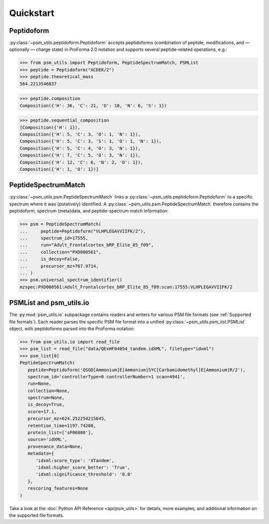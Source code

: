 ##########
Quickstart
##########

Peptidoform
###########

:py:class:`~psm_utils.peptidoform.Peptidoform` accepts peptidoforms (combination
of peptide, modifications, and — optionally — charge state) in ProForma 2.0
notation and supports several peptide-related operations, e.g.:

.. code-block:: python

   >>> from psm_utils import Peptidoform, PeptideSpectrumMatch, PSMList
   >>> peptide = Peptidoform("ACDEK/2")
   >>> peptide.theoretical_mass
   564.2213546837


.. code-block:: python

   >>> peptide.composition
   Composition({'H': 36, 'C': 21, 'O': 10, 'N': 6, 'S': 1})


.. code-block:: python

   >>> peptide.sequential_composition
   [Composition({'H': 1}),
   Composition({'H': 5, 'C': 3, 'O': 1, 'N': 1}),
   Composition({'H': 5, 'C': 3, 'S': 1, 'O': 1, 'N': 1}),
   Composition({'H': 5, 'C': 4, 'O': 3, 'N': 1}),
   Composition({'H': 7, 'C': 5, 'O': 3, 'N': 1}),
   Composition({'H': 12, 'C': 6, 'N': 2, 'O': 1}),
   Composition({'H': 1, 'O': 1})]


PeptideSpectrumMatch
####################

:py:class:`~psm_utils.psm.PeptideSpectrumMatch` links a
:py:class:`~psm_utils.peptidoform.Peptidoform` to a specific spectrum where it
was (putatively) identified. A :py:class:`~psm_utils.psm.PeptideSpectrumMatch`
therefore contains the peptidoform, spectrum (meta)data, and peptide-spectrum
match information:

.. code-block:: python

   >>> psm = PeptideSpectrumMatch(
   ...     peptide=Peptidoform("VLHPLEGAVVIIFK/2"),
   ...     spectrum_id=17555,
   ...     run="Adult_Frontalcortex_bRP_Elite_85_f09",
   ...     collection="PXD000561",
   ...     is_decoy=False,
   ...     precursor_mz=767.9714,
   ... )
   >>> psm.universal_spectrum_identifier()
   mzspec:PXD000561:Adult_Frontalcortex_bRP_Elite_85_f09:scan:17555:VLHPLEGAVVIIFK/2


PSMList and psm_utils.io
########################

The :py:mod:`psm_utils.io` subpackage contains readers and writers for various
PSM file formats (see :ref:`Supported file formats`). Each reader parses the
specific PSM file format into a unified :py:class:`~psm_utils.psm_list.PSMList`
object, with peptidoforms parsed into the ProForma notation:

.. code-block:: python

   >>> from psm_utils.io import read_file
   >>> psm_list = read_file("data/QExHF04054_tandem.idXML", filetype="idxml")
   >>> psm_list[0]
   PeptideSpectrumMatch(
      peptide=Peptidoform('QSGD[Ammonium]E[Ammonium]SYC[Carbamidomethyl]E[Ammonium]R/2'),
      spectrum_id='controllerType=0 controllerNumber=1 scan=4941',
      run=None,
      collection=None,
      spectrum=None,
      is_decoy=True,
      score=17.1,
      precursor_mz=624.252254215645,
      retention_time=1197.74208,
      protein_list=['sP06800'],
      source='idXML',
      provenance_data=None,
      metadata={
         'idxml:score_type': 'XTandem',
         'idxml:higher_score_better': 'True',
         'idxml:significance_threshold': '0.0'
      },
      rescoring_features=None
   )

Take a look at the :doc:`Python API Reference <api/psm_utils>` for details, more examples, and additional
information on the supported file formats.


